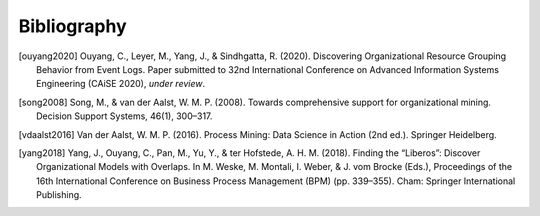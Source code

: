 .. _bibliography:

************
Bibliography
************
.. [ouyang2020] Ouyang, C., Leyer, M., Yang, J., & Sindhgatta, R. (2020). Discovering Organizational Resource Grouping Behavior from Event Logs. Paper submitted to 32nd International Conference on Advanced Information Systems Engineering (CAiSE 2020), *under review*.
.. [song2008] Song, M., & van der Aalst, W. M. P. (2008). Towards comprehensive support for organizational mining. Decision Support Systems, 46(1), 300–317.
.. [vdaalst2016] Van der Aalst, W. M. P. (2016). Process Mining: Data Science in Action (2nd ed.). Springer Heidelberg.
.. [yang2018] Yang, J., Ouyang, C., Pan, M., Yu, Y., & ter Hofstede, A. H. M. (2018). Finding the “Liberos”: Discover Organizational Models with Overlaps. In M. Weske, M. Montali, I. Weber, & J. vom Brocke (Eds.), Proceedings of the 16th International Conference on Business Process Management (BPM) (pp. 339–355). Cham: Springer International Publishing.

